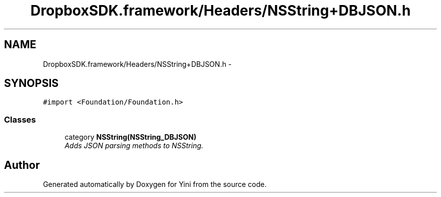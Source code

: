 .TH "DropboxSDK.framework/Headers/NSString+DBJSON.h" 3 "Thu Aug 9 2012" "Version 1.0" "Yini" \" -*- nroff -*-
.ad l
.nh
.SH NAME
DropboxSDK.framework/Headers/NSString+DBJSON.h \- 
.SH SYNOPSIS
.br
.PP
\fC#import <Foundation/Foundation\&.h>\fP
.br

.SS "Classes"

.in +1c
.ti -1c
.RI "category \fBNSString(NSString_DBJSON)\fP"
.br
.RI "\fIAdds JSON parsing methods to NSString\&. \fP"
.in -1c
.SH "Author"
.PP 
Generated automatically by Doxygen for Yini from the source code\&.

